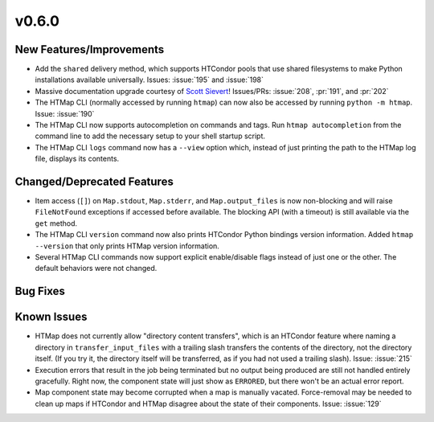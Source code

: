 v0.6.0
======

New Features/Improvements
-------------------------

* Add the ``shared`` delivery method, which supports HTCondor pools that use
  shared filesystems to make Python installations available universally.
  Issues: :issue:`195` and :issue:`198`
* Massive documentation upgrade courtesy of `Scott Sievert <https://github.com/stsievert>`_!
  Issues/PRs: :issue:`208`, :pr:`191`, and :pr:`202`
* The HTMap CLI (normally accessed by running ``htmap``) can now also be
  accessed by running ``python -m htmap``.
  Issue: :issue:`190`
* The HTMap CLI now supports autocompletion on commands and tags.
  Run ``htmap autocompletion`` from the command line to add the necessary
  setup to your shell startup script.
* The HTMap CLI ``logs`` command now has a ``--view`` option which, instead of
  just printing the path to the HTMap log file, displays its contents.


Changed/Deprecated Features
---------------------------

* Item access (``[]``) on ``Map.stdout``, ``Map.stderr``, and ``Map.output_files``
  is now non-blocking and will raise ``FileNotFound`` exceptions if accessed before
  available. The blocking API (with a timeout) is still available via the ``get``
  method.
* The HTMap CLI ``version`` command now also prints HTCondor Python bindings
  version information. Added ``htmap --version`` that only prints HTMap version
  information.
* Several HTMap CLI commands now support explicit enable/disable flags instead
  of just one or the other. The default behaviors were not changed.


Bug Fixes
---------



Known Issues
------------

* HTMap does not currently allow "directory content transfers", which is an HTCondor
  feature where naming a directory in ``transfer_input_files`` with a trailing
  slash transfers the contents of the directory, not the directory itself.
  (If you try it, the directory itself will be transferred, as if you had not
  used a trailing slash).
  Issue: :issue:`215`
* Execution errors that result in the job being terminated but no output being
  produced are still not handled entirely gracefully. Right now, the component
  state will just show as ``ERRORED``, but there won't be an actual error report.
* Map component state may become corrupted when a map is manually vacated.
  Force-removal may be needed to clean up maps if HTCondor and HTMap disagree
  about the state of their components.
  Issue: :issue:`129`
